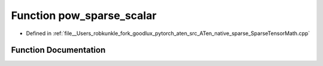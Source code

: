 .. _function_at__native__pow_sparse_scalar:

Function pow_sparse_scalar
==========================

- Defined in :ref:`file__Users_robkunkle_fork_goodlux_pytorch_aten_src_ATen_native_sparse_SparseTensorMath.cpp`


Function Documentation
----------------------


.. doxygenfunction:: at::native::pow_sparse_scalar
